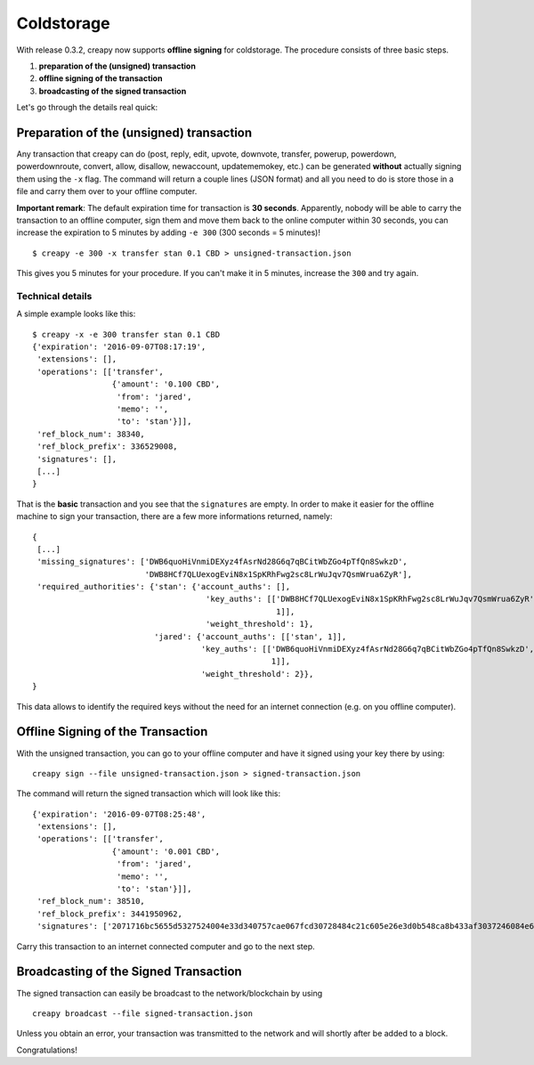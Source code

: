 ***********
Coldstorage
***********

With release 0.3.2, creapy now supports **offline signing** for
coldstorage. The procedure consists of three basic steps.

1. **preparation of the (unsigned) transaction**
2. **offline signing of the transaction**
3. **broadcasting of the signed transaction**

Let's go through the details real quick:

Preparation of the (unsigned) transaction
=========================================

Any transaction that creapy can do (post, reply, edit, upvote, downvote,
transfer, powerup, powerdown, powerdownroute, convert, allow, disallow,
newaccount, updatememokey, etc.) can be generated **without** actually
signing them using the ``-x`` flag. The command will return a couple
lines (JSON format) and all you need to do is store those in a file and
carry them over to your offline computer.

**Important remark**: The default expiration time for transaction is
**30 seconds**. Apparently, nobody will be able to carry the transaction
to an offline computer, sign them and move them back to the online
computer within 30 seconds, you can increase the expiration to 5 minutes
by adding ``-e 300`` (300 seconds = 5 minutes)!

::

    $ creapy -e 300 -x transfer stan 0.1 CBD > unsigned-transaction.json

This gives you 5 minutes for your procedure. If you can't make it in 5
minutes, increase the ``300`` and try again.

Technical details
-----------------

A simple example looks like this:

::

    $ creapy -x -e 300 transfer stan 0.1 CBD
    {'expiration': '2016-09-07T08:17:19',
     'extensions': [],
     'operations': [['transfer',
                     {'amount': '0.100 CBD',
                      'from': 'jared',
                      'memo': '',
                      'to': 'stan'}]],
     'ref_block_num': 38340,
     'ref_block_prefix': 336529008,
     'signatures': [],
     [...]
    }

That is the **basic** transaction and you see that the ``signatures``
are empty. In order to make it easier for the offline machine to sign
your transaction, there are a few more informations returned, namely:

::

    {
     [...]
     'missing_signatures': ['DWB6quoHiVnmiDEXyz4fAsrNd28G6q7qBCitWbZGo4pTfQn8SwkzD',
                            'DWB8HCf7QLUexogEviN8x1SpKRhFwg2sc8LrWuJqv7QsmWrua6ZyR'],
     'required_authorities': {'stan': {'account_auths': [],
                                         'key_auths': [['DWB8HCf7QLUexogEviN8x1SpKRhFwg2sc8LrWuJqv7QsmWrua6ZyR',
                                                        1]],
                                         'weight_threshold': 1},
                              'jared': {'account_auths': [['stan', 1]],
                                        'key_auths': [['DWB6quoHiVnmiDEXyz4fAsrNd28G6q7qBCitWbZGo4pTfQn8SwkzD',
                                                       1]],
                                        'weight_threshold': 2}},
    }

This data allows to identify the required keys without the need for an
internet connection (e.g. on you offline computer).

Offline Signing of the Transaction
==================================

With the unsigned transaction, you can go to your offline computer and
have it signed using your key there by using:

::

    creapy sign --file unsigned-transaction.json > signed-transaction.json

The command will return the signed transaction which will look like
this:

::

    {'expiration': '2016-09-07T08:25:48',
     'extensions': [],
     'operations': [['transfer',
                     {'amount': '0.001 CBD',
                      'from': 'jared',
                      'memo': '',
                      'to': 'stan'}]],
     'ref_block_num': 38510,
     'ref_block_prefix': 3441950962,
     'signatures': ['2071716bc5655d5327524004e33d340757cae067fcd30728484c21c605e26e3d0b548ca8b433af3037246084e67addbb726f45ef8d3fdb6e6b3e81415899bd762c']}

Carry this transaction to an internet connected computer and go to the
next step.

Broadcasting of the Signed Transaction
======================================

The signed transaction can easily be broadcast to the network/blockchain
by using

::

    creapy broadcast --file signed-transaction.json

Unless you obtain an error, your transaction was transmitted to the
network and will shortly after be added to a block.

Congratulations!
